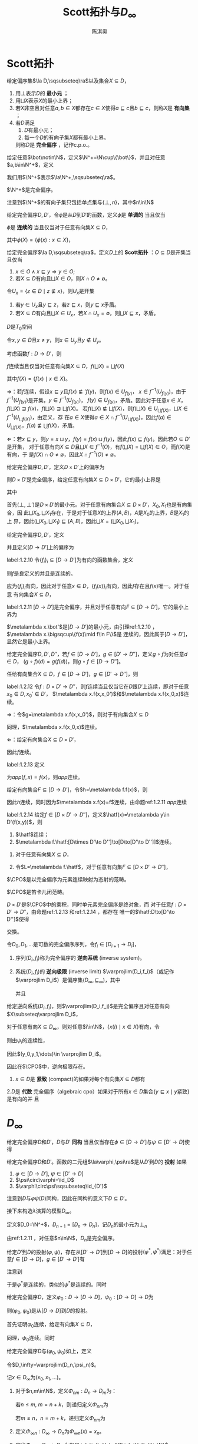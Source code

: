 #+title:Scott拓扑与\(D_\infty\)

#+AUTHOR: 陈淇奥
#+LATEX_HEADER: \input{../../preamble.tex}
#+LATEX_HEADER: \makeindex
#+LATEX_HEADER: \usepackage[UTF8]{ctex}
#+LATEX_HEADER: \DeclareMathOperator{\CPO}{\textbf{CPO}}

* Scott拓扑
    #+ATTR_LATEX: :options []
    #+BEGIN_definition
    给定偏序集\(\la D,\sqsubseteq\ra\)以及集合\(X\subseteq D\)，
    1. 用\(\bot\)表示\(D\)的 *最小元* ；
    2. 用\(\bigsqcup X\)表示\(X\)的最小上界；
    3. 若\(X\)非空且对任意\(a,b\in X\)都存在\(c\in X\)使得\(a\sqsubseteq c\)且\(b\sqsubseteq c\)，则称\(X\)是 *有向集* ；
    4. 若\(D\)满足
       1. \(D\)有最小元；
       2. 每一个\(D\)的有向子集\(X\)都有最小上界。
       则称\(D\)是 *完全偏序* ，记作c.p.o.。
    #+END_definition

    #+ATTR_LATEX: :options []
    #+BEGIN_definition
    给定任意\(\bot\notin\N\)，定义\(\N^+=\N\cup\{\bot\}\)，并且对任意\(a,b\in\N^+\)，定义
    \begin{equation*}
    a\sqsubseteq b\Leftrightarrow(a=\bot\wedge b\in\N)\vee a=b
    \end{equation*}
    我们用\(\N^+\)表示\(\la\N^+,\sqsubseteq\ra\)。
    #+END_definition

    #+ATTR_LATEX: :options []
    #+BEGIN_lemma
    \(\N^+\)是完全偏序。
    #+END_lemma

    #+BEGIN_proof
    注意到\(\N^+\)的有向子集只包括单点集与\(\{\bot,n\}\)，其中\(n\in\N\)
    #+END_proof

    #+ATTR_LATEX: :options []
    #+BEGIN_definition
    给定完全偏序\(D,D'\)，令\(\phi\)是从\(D\)到\(D'\)的函数，定义\(\phi\)是 *单调的* 当且仅当
    \begin{equation*}
    a\sqsubseteq b\Rightarrow \phi(a)\sqsubseteq'\phi(b)
    \end{equation*}
    \(\phi\)是 *连续的* 当且仅当对于任意有向集\(X\subseteq D\)，
    \begin{equation*}
    \phi(\bigsqcup X)=\bigsqcup(\phi(X))
    \end{equation*}
    其中\(\phi(X)=\{\phi(x):x\in X\}\)，
    #+END_definition

    #+ATTR_LATEX: :options []
    #+BEGIN_definition
    给定完全偏序\(\la D,\sqsubseteq\ra\)，定义\(D\)上的 *Scott拓扑* ：\(O\subseteq D\)是开集当且仅当
    1. \(x\in O\wedge x\sqsubseteq y\Rightarrow y\in O\);
    2. 若\(X\subseteq D\)有向且\(\bigsqcup X\in O\)，则\(X\cap O\neq\emptyset\)。
    #+END_definition

    #+ATTR_LATEX: :options []
    #+BEGIN_lemma
    令\(U_x=\{z\in D\mid z\not\sqsubseteq x\}\)，则\(U_x\)是开集
    #+END_lemma

    #+BEGIN_proof
    1. 若\(y\in U_x\)且\(y\sqsubseteq z\)，若\(z\sqsubseteq x\)，则\(y\sqsubseteq x\)矛盾。
    2. 若\(X\subseteq D\)有向且\(\bigsqcup X\in U_x\)，若\(X\cap U_x=\emptyset\)，则\(\bigsqcup X\sqsubseteq x\)，矛盾。
    #+END_proof

    #+ATTR_LATEX: :options []
    #+BEGIN_corollary
    \(D\)是\(T_0\)空间
    #+END_corollary

    #+BEGIN_proof
    令\(x,y\in D\)且\(x\neq y\)，则\(x\in U_y\)且\(y\notin U_y\)。
    #+END_proof

    #+ATTR_LATEX: :options []
    #+BEGIN_proposition
    考虑函数\(f:D\to D'\)，则
    #+BEGIN_center
    \(f\)连续当且仅当对任意有向集\(X\subseteq D\)，\(f(\bigsqcup X)=\bigsqcup f(X)\)
    #+END_center
    其中\(f(X)=\{f(x)\mid x\in X\}\)。
    #+END_proposition

    #+BEGIN_proof
    \(\Rightarrow\)：若\(f\)连续，假设\(x\sqsubseteq y\)且\(f(x)\not\sqsubseteq' f(y)\)，则\(f(x)\in U_{f(y)}\)，
    \(x\in f^{-1}(U_{f(y)})\)，由于\(f^{-1}(U_{f(y)})\)是开集，\(y\in f^{-1}(U_{f(y)})\)，
    \(f(y)\in U_{f(y)}\)，矛盾。因此对于任意\(x\in X\)，\(f(\bigsqcup X)\sqsupseteq f(x)\)，\(f(\bigsqcup X)\sqsupseteq\bigsqcup f(X)\)。
    若\(f(\bigsqcup X)\not\sqsubseteq\bigsqcup f(X)\)，则\(f(\bigsqcup X)\in U_{\bigsqcup f(X)}\)，\(\bigsqcup X\in f^{-1}(U_{\bigsqcup f(X)})\)，由定义，存
    在\(a\in X\)使得\(a\in X\cap f^{-1}(U_{\bigsqcup f(X)})\)，因此\(f(a)\in U_{\bigsqcup f(X)}\)，\(f(a)\not\sqsubseteq\bigcup f(X)\)，矛盾。

    \(\Leftarrow\)：若\(x\sqsubseteq y\)，则\(y=x\sqcup y\)，\(f(y)=f(x)\sqcup f(y)\)，因此\(f(x)\sqsubseteq f(y)\)。因此若\(O\subseteq D'\)是开集，
    对于任意有向\(X\subseteq D\)且\(\bigsqcup X\in f^{-1}(O)\)，有\(f(\bigsqcup X)=\bigsqcup f(X)\in O\)，而\(f(X)\)是有向，于
    是\(f(X)\cap O\neq\emptyset\)，因此\(X\cap f^{-1}(O)\neq\emptyset\)。
    #+END_proof

    #+ATTR_LATEX: :options []
    #+BEGIN_proposition
    给定完全偏序\(D,D'\)，定义\(D\times D'\)上的偏序为
    \begin{equation*}
    (x,x')\sqsubseteq(y,y')\Leftrightarrow x\sqsubseteq y\wedge x'\sqsubseteq y'
    \end{equation*}
    则\(D\times D'\)是完全偏序，给定任意有向集\(X\subseteq D\times D'\)，它的最小上界是
    \begin{equation*}
    \bigsqcup X=(\bigsqcup X_0,\bigsqcup X_1)
    \end{equation*}
    其中
    \begin{align*}
    X_0&=\{x\in D\mid\exists x'\in  D'(x,x')\in X\}\\
    X_1&=\{x'\in D'\mid\exists x\in D(x,x')\in X\}
    \end{align*}
    #+END_proposition

    #+BEGIN_proof
    首先\((\bot,\bot')\)是\(D\times D'\)的最小元。对于任意有向集合\(X\subseteq D\times D'\)，\(X_0,X_1\)也是有向集合，因
    此\(\bigsqcup X_0,\bigsqcup X_1\)存在，于是对于任意\(X\)的上界\((A,B)\)，\(A\)是\(X_0\)的上界，\(B\)是\(X_1\)的上
    界，因此\((\bigsqcup X_0,\bigsqcup X_1)\sqsubseteq(A,B)\)，因此\(\bigsqcup X=(\bigsqcup X_0,\bigsqcup X_1)\)。
    #+END_proof


    #+ATTR_LATEX: :options []
    #+BEGIN_definition
    给定完全偏序\(D,D'\)，定义
    \begin{equation*}
    [D\to D']=\{f:D\to D'\mid f\text{连续}\}
    \end{equation*}
    并且定义\([D\to D']\)上的偏序为
    \begin{equation*}
    f\sqsubseteq g\Leftrightarrow\forall x\in D(f(x)\sqsubseteq'g(x))
    \end{equation*}
    #+END_definition

    #+ATTR_LATEX: :options []
    #+BEGIN_lemma
    label:1.2.10
    令\(\{f_i\}_i\subseteq[D\to D']\)为有向的函数集合，定义
    \begin{equation*}
    f(x)=\bigsqcup_if_i(x)
    \end{equation*}
    则\(f\)是良定义的并且是连续的。
    #+END_lemma

    #+BEGIN_proof
    应为\(\{f_i\}_i\)有向，因此对于任意\(x\in D\)，\(\{f_i(x)\}_i\)有向，因此\(f\)存在且\(f(x)\)唯一。对于任意
    有向集合\(X\subseteq D\)，
    \begin{equation*}
    f(\bigsqcup X)=\bigsqcup_i\bigsqcup_{x\in X}f_i(x)=\bigsqcup_{x\in X}\bigsqcup_if_i(x)=\bigsqcup f(X)
    \end{equation*}
    #+END_proof

    #+ATTR_LATEX: :options []
    #+BEGIN_proposition
    label:1.2.11
    \([D\to D']\)是完全偏序，并且对于任意有向\(F\subseteq[D\to D']\)，它的最小上界为
    \begin{equation*}
    (\bigsqcup F)(x)=\bigsqcup\{f(x)\mid f\in F\}
    \end{equation*}
    #+END_proposition

    #+BEGIN_proof
    \(\metalambda x.\bot'\)是\([D\to D']\)的最小元，由引理ref:1.2.10 ，\(\metalambda x.\bigsqcup\{f(x)\mid f\in F\}\)是
    连续的，因此属于\([D\to D']\)，显然它是最小上界。
    #+END_proof

    #+ATTR_LATEX: :options []
    #+BEGIN_proposition
    给定完全偏序\(D,D',D''\)，若\(f\in[D\to D']\)，\(g\in[D'\to D'']\)，定义\(g\circ f\)为对任意\(d\in D\)，
    \((g\circ f)(d)=g(f(d))\)，则\(g\circ f\in[D\to D'']\)。
    #+END_proposition

    #+BEGIN_proof
    任给有向集合\(X\subseteq D\)，\(f\in[D\to D']\)，\(g\in[D'\to D'']\)，则
    \begin{align*}
    g\circ f(\bigsqcup X)&=g(f(\bigsqcup X))=g(\bigsqcup_{x\in X} f(x))=\bigsqcup_{x\in X}g(f(x))=\bigsqcup_{x\in X} g\circ f(x)
    \end{align*}
    #+END_proof


    #+ATTR_LATEX: :options []
    #+BEGIN_lemma
    label:1.2.12
    令\(f:D\times D'\to D''\)，则\(f\)连续当且仅当它在\(D\)跟\(D'\)上连续，即对于任意\(x_0\in D,x_0'\in D'\)，
    \(\metalambda x.f(x,x_0')\)和\(\metalambda x.f(x_0,x)\)连续。
    #+END_lemma

    #+BEGIN_proof
    \(\Rightarrow\)：令\(g=\metalambda x.f(x,x_0')\)，则对于有向集合\(X\subseteq D\)
    \begin{align*}
    g(\bigsqcup X)&=f(\bigsqcup X,x_0')=f(\bigsqcup\{(x,x_0')\mid x\in X\})\\
    &=\bigsqcup\{f(x,x_0')\mid x\in X\}\\
    &=\bigsqcup g(X)
    \end{align*}
    同理，\(\metalambda x.f(x_0,x)\)连续。

    \(\Leftarrow\)：给定有向集合\(X\subseteq D\times D'\)，
    \begin{align*}
    f(\bigsqcup X)&=f(\bigsqcup X_0,\bigsqcup X_1)\\
    &=\bigsqcup_{x\in X_0}f(x,\bigsqcup X_1)=\bigsqcup_{x\in X_0}\bigsqcup_{x'\in X_0'}f(x,x')\\
    &=\bigsqcup_{(x,x')\in X}f(x,x')\\
    &=\bigsqcup f(X)
    \end{align*}
    因此\(f\)连续。
    #+END_proof

    #+ATTR_LATEX: :options []
    #+BEGIN_proposition
    label:1.2.13
    定义
    \begin{equation*}
    app:[D\to D']\times D\to D'
    \end{equation*}
    为\(app(f,x)=f(x)\)，则\(app\)连续。
    #+END_proposition

    #+BEGIN_proof
    给定有向集合\(F\subseteq[D\to D']\)，令\(h=\metalambda f.f(x)\)，则
    \begin{align*}
    h(\bigsqcup F)&=(\bigsqcup F)(x)=\bigsqcup\{f(x)\mid f\in F\}\\
    &=\bigsqcup\{h(f)\mid f\in F\}=\bigsqcup h(F)
    \end{align*}
    因此\(h\)连续，同时因为\(\metalambda x.f(x)=f\)连续，由命题ref:1.2.11 \(app\)连续
    #+END_proof

    #+ATTR_LATEX: :options []
    #+BEGIN_proposition
    label:1.2.14
    给定\(f\in[D\times D'\to D'']\)，定义\(\hatf(x)=\metalambda y\in D'(f(x,y))\)，则
    1. \(\hatf\)连续；
    2. \(\metalambda f.\hatf:[D\times D'\to D'']\to[D\to[D'\to D'']]\)连续。
    #+END_proposition

    #+BEGIN_proof
    1. 对于任意有向集\(X\subseteq D\)，
       \begin{align*}
       \hatf(\bigsqcup X)&=\metalambda y.f(\bigsqcup X,y)=\metalambda y.\bigsqcup_{x\in X}f(x,y)\\
       &=\bigsqcup_{x\in X}(\metalambda y.f(x,y))\\
       &=\bigsqcup\hatf(X)
       \end{align*}
    2. 令\(L=\metalambda f.\hatf\)，对于任意有向集\(F\subseteq[D\times D'\to D'']\)，
       \begin{align*}
       L(\bigsqcup F)&=\metalambda x.\metalambda y.(\bigsqcup F)(x,y)=\metalambda x\metalambda y.\bigsqcup_{f\in F}f(x,y)\\
       &=\bigsqcup_{f\in F}\metalambda x.\metalambda y.f(x,y)=\bigsqcup L(F)
       \end{align*}
    #+END_proof

    #+ATTR_LATEX: :options []
    #+BEGIN_definition
    \(\CPO\)是以完全偏序为元素连续映射为态射的范畴。
    #+END_definition

    #+ATTR_LATEX: :options []
    #+BEGIN_theorem
    \(\CPO\)是笛卡儿闭范畴。
    #+END_theorem

    #+BEGIN_proof
    \(D\times D'\)是\(\CPO\)中的乘积，同时单元素完全偏序是终对象，而
    对于任意\(f:D\times D'\to D''\)，由命题ref:1.2.13 和ref:1.2.14 ，都存在
    唯一的\(\hatf:D\to[D'\to D'']\)使得
    \begin{center}\begin{tikzcd}
    D\times D'\ar[r,"f"]\ar[d,dashed,"\hatf\times\id_{D'}"']&D\\
    \left[D'\to D''\right]\times D'\ar[ur,"app"]
    \end{tikzcd}\end{center}
    交换。
    #+END_proof

    #+ATTR_LATEX: :options []
    #+BEGIN_definition
    令\(D_0,D_1,\dots\)是可数的完全偏序序列，令\(f_i\in[D_{i+1}\to D_i]\)，
    1. 序列\((D_i,f_i)\)称为完全偏序的 *逆向系统* (inverse system)。
    2. 系统\((D_i,f_i)\)的 *逆向极限* (inverse limit) \(\varprojlim(D_i,f_i)\)（或记作\(\varprojlim D_i\)）是偏序集\((D_\infty,\sqsubseteq_\infty)\)，其中
       \begin{align*}
       D_\infty=\{(x_0,x_1,\dots)\mid\forall i\in\N(x_i\in D_i\wedge\psi_i(x_{i+1})=x_i)\}
       \end{align*}
       并且
       \begin{equation*}
       (x_0,x_1,\dots)\sqsubseteq_\infty(y_0,y_1,\dots)\Leftrightarrow\forall i\in\N(x_i\sqsubseteq y_i)
       \end{equation*}

    #+END_definition

    #+ATTR_LATEX: :options []
    #+BEGIN_proposition
    给定逆向系统\((D_i,f_i)\)，则\(\varprojlim(D_i,f_j)\)是完全偏序且对任意有向\(X\subseteq\varprojlim D_i\)，
    \begin{equation*}
    \bigsqcup X=\metalambda i.\bigsqcup\{x(i)\mid x\in X\}
    \end{equation*}
    #+END_proposition

    #+BEGIN_proof
    对于任意有向\(X\subseteq D_\infty\)，则对任意\(i\in\N\)，\(\{x(i)\mid x\in X\}\)有向，令
    \begin{equation*}
    y_i=\bigsqcup\{x(i)\mid x\in X\}
    \end{equation*}
    则由\(\psi_i\)的连续性，
    \begin{equation*}
    \psi_i(y_{i+1})=\bigsqcup f_i(\{x(i+1)\mid x\in X\})=\bigsqcup\{x(i)\mid x\in X\}=y_i
    \end{equation*}
    因此\((y_0,y_1,\dots)\in \varprojlim D_i\)。
    #+END_proof

    因此在\(\CPO\)中，逆向极限存在。

    #+ATTR_LATEX: :options []
    #+BEGIN_definition
    1. \(x\in D\)是 *紧致* (compact)的如果对每个有向集\(X\subseteq D\)都有
       \begin{equation*}
       x\sqsubseteq\bigsqcup X\Rightarrow \exists x\in X(x\sqsubseteq x_0)
       \end{equation*}
    2.\(D\)是 *代数* 完全偏序（algebraic cpo）如果对于所有\(x\in D\)集合\(\{y\sqsubseteq x\mid y\text{紧致}\}\)是有向的并
    且
    \begin{equation*}
    y=\bigsqcup\{y\sqsubseteq x\mid y\text{紧致}\}
    \end{equation*}
    #+END_definition

* \texorpdfstring{\(D_\infty\)}{D}
    #+ATTR_LATEX: :options []
    #+BEGIN_definition
    给定完全偏序\(D\)和\(D'\)，\(D\)与\(D'\) *同构* 当且仅当存在\(\phi\in[D\to D']\)与\(\psi\in[D'\to D]\)使得
    \begin{equation*}
    \psi\circ\phi=\id_D,\quad\phi\circ\psi=\id_{D'}
    \end{equation*}
    #+END_definition


    #+ATTR_LATEX: :options []
    #+BEGIN_definition
    给定完全偏序\(D\)和\(D'\)。函数的二元组\(\la\varphi,\psi\ra\)是从\(D'\)到\(D\)的 *投射* 如果
    1. \(\varphi\in[D\to D']\), \(\psi\in[D'\to D]\)
    2. \(\psi\circ\varphi=\id_D\)
    3. \(\varphi\circ\psi\sqsubseteq\id_{D'}\)
    #+END_definition

    注意到\(D\)与\(\varphi\psi(D)\)同构，因此在同构的意义下\(D\subseteq D'\)。

    接下来构造\(\lambda\)演算的模型\(D_\infty\)。

    #+ATTR_LATEX: :options []
    #+BEGIN_definition
    定义\(D_0=\N^+\)，\(D_{n+1}=[D_n\to D_n]\)，记\(D_n\)的最小元为\(\bot_n\)
    #+END_definition

    由ref:1.2.11 ，对任意\(n\in\N\)，\(D_n\)是完全偏序。

    #+ATTR_LATEX: :options []
    #+BEGIN_lemma
    给定\(D'\)到\(D\)的投射\((\varphi,\psi)\)，存在从\([D'\to D']\)到\([D\to D]\)的投射\((\varphi^*,\psi^*)\)满足：对于任
    意\(f\in[D\to D]\)，\(g\in[D'\to D']\)有
    \begin{equation*}
    \varphi^*(f)=\varphi\circ f\circ\psi,\quad\psi^*(g)=\psi\circ g\circ\varphi
    \end{equation*}

    \begin{center}\begin{tikzcd}
    D\ar[d,"f"']&D'\ar[l,"\psi"']\ar[d,dashed,"\varphi^*(f)"]\\
    D\ar[r,"\varphi"']&D'
    \end{tikzcd}\quad\begin{tikzcd}
    D\ar[r,"\varphi"]\ar[d,dashed,"\psi^*(g)"']&D'\ar[d,"g"]\\
    D&D'\ar[l,"\psi"]
    \end{tikzcd}\end{center}

    #+END_lemma

    #+BEGIN_proof
    注意到
    \begin{align*}
    \varphi^*(f)&=\metalambda x'\in D'.\varphi(f(\psi(x)))\\
    &=\metalambda x'\in D'.\varphi(app(f,\psi(x)))
    \end{align*}
    于是\(\varphi^*\)是连续的，类似的\(\psi^*\)是连续的。同时
    \begin{gather*}
    \psi^*(\varphi^*(f))=\psi\circ\varphi\circ f\circ\psi\circ\varphi=f\\
    \varphi^*(\psi^*(f))=\varphi\circ\psi\circ f\circ\varphi\circ\psi\sqsubseteq f
    \end{gather*}
    #+END_proof

    #+ATTR_LATEX: :options []
    #+BEGIN_lemma
    给定完全偏序\(D\)，定义\(\varphi_0:D\to[D\to D]\)，\(\psi_0:[D\to D]\to D\)为
    \begin{align*}
    &\varphi_0(x)=\metalambda y\in D.x\\
    &\psi_0(f)=f(\bot)
    \end{align*}
    则\((\varphi_0,\psi_0)\)是从\([D\to D]\)到\(D\)的投射。
    #+END_lemma

    #+BEGIN_proof
    首先证明\(\varphi_0\)连续，给定有向集\(X\subseteq D\)，
    \begin{align*}
    \varphi_0(\bigsqcup X)&=\metalambda y\in D.\bigsqcup X=\bigsqcup_{x\in X}\metalambda y\in D.x\\
    &=\bigsqcup\varphi_0(X)
    \end{align*}
    同理，\(\psi_0\)连续。同时
    \begin{align*}
    \varphi_0(\psi_0(f))&=\varphi_0(f(\bot))=\metalambda x.f(\bot)\\
    &\sqsubseteq\metalambda x.f(x)=f\\
    \psi_0\circ\varphi_0(f)&=\varphi_0(f)(\bot)=f
    \end{align*}
    #+END_proof

    #+ATTR_LATEX: :options [构造\(D_\infty\)]
    #+BEGIN_definition
    给定完全偏序\(D\)与\((\varphi_0,\psi_0)\)如上，定义
    \begin{align*}
    &D_0=D\\
    &D_{n+1}=[D_n\to D_n]\\
    &(\varphi_{n+1},\psi_{n+1})=(\varphi_n^*,\psi_n^*)
    \end{align*}
    令\(D_\infty=\varprojlim(D_n,\psi_n)\)。
    #+END_definition


    记\(x\in D_\infty\)为\((x_0,x_1,\dots)\)。

    #+ATTR_LATEX: :options []
    #+BEGIN_definition
    1. 对于\(n,m\in\N\)，定义\(\Phi_{nm}:D_n\to D_m\)为：

       若\(n\le m\), \(m=n+k\)，则递归定义\(\Phi_{nm}\)为
       \begin{align*}
       &\Phi_{nn}=\lambda x\in D_n.x\\
       &\Phi_{n(m+1)}=\varphi_m\circ\Phi_{nm}
       \end{align*}
       若\(m\le n\)，\(n=m+k\)，递归定义\(\Phi_{nm}\)为
       \begin{equation*}
       \Phi_{(n+1)m}=\Phi_{nm}\circ\psi_n
       \end{equation*}
    2. 定义\(\Phi_{\infty n}:D_\infty\to D_n\)为\(\Phi_{\infty n}(x)=x_n\)。
    3. 定义\(\Phi_{n\infty}:D_n\to D_\infty\)为\(\Phi_{n\infty}(x)=(\Phi_{ni}(x))_{i\in\N}\)
    #+END_definition

    #+ATTR_LATEX: :options []
    #+BEGIN_lemma
    1. 对于\(0\le n\le m\le\infty\)，\((\Phi_{nm},\Phi_{mn})\)是从\(D_m\)到\(D_n\)的投射
    2. 对于\(0\le n\le m\le l\le\infty\)，\(\Phi_{ml}\circ\Phi_{nm}=\Phi_{nl}\)
    #+END_lemma

    #+BEGIN_proof
    1. 若\(n<m<\infty\)，对于任意\(x\in D_m\)，
       \begin{align*}
       \Phi_{nm}\circ\Phi_{mn}&=(\varphi_{m-1}\circ\dots\circ\varphi_n\circ\id_{D_n})\circ(\id_{D_n}\circ\psi_n\circ\dots\circ\psi_{m-1})\\
       &\sqsubseteq\id_{D_m}\\
       \Phi_{mn}\circ\Phi_{nm}&=(\id_{D_n}\circ\psi_1\circ\dots\circ\psi_{m-1})\circ(\varphi_{m-1}\circ\dots\circ\varphi_1\circ\id_{D_n})\\
       &=\id_{D_n}
       \end{align*}
       \(n<m=\infty\)和\(n=m=\infty\)的情况类似。
    2. 根据定义类似可得。
    #+END_proof

    注意到在同构的意义下，
    \begin{equation*}
    D_0\subseteq D_1\subseteq\dots\subseteq D_\infty
    \end{equation*}
    又有一个事实是在\(\CPO\)中，\(D_\infty\)不仅是逆向极限，也是正向极限
    \begin{equation*}
    D_\infty\cong\varinjlim(D_n,\varphi_n)
    \end{equation*}
    因此每个元素\(x\in D_n\)也可被\(\Phi_{n\infty}(x)\in D_\infty\)刻画。

    #+ATTR_LATEX: :options []
    #+BEGIN_lemma
    1. 如果\(x\in D_n\)，则\((\Phi_{n\infty}(x))n=x\)。
    2. 如果\(x\in D_n\)，则\(\varphi_n(x)=x\)。
    3. 如果\(x\in D_{n+1}\)，则\(\psi_n(x)\sqsubseteq x\)。
    #+END_lemma

    #+BEGIN_proof
    1. 在\(D_\infty\)中，\(x\)为\(\Phi_{n\infty}(x)\)，因此\(x_n=x\)。
    2. \(\varphi_n(x)\)在\(D_\infty\)中为\((\dots,\psi_n(\varphi_n(x)),\varphi_n(x),\varphi_{n+1}\varphi_n(x),\dots)\)，因
       为\(\psi_n(\varphi_n(x))=x\)，因此\(\varphi_n(x)=x\)。
    3. 类似。
    #+END_proof

    #+ATTR_LATEX: :options []
    #+BEGIN_lemma
    在\(D_\infty\)中，若\(x\in D_\infty\)，则
    1. \((x_n)_m=x_{\min(n,m)}\)
    2. \(n\le m\Rightarrow x_n\sqsubseteq x_m\sqsubseteq x\)
    3. \(x=\bigsqcup_{n\in\N}x_n\)
    4. \(\bot_n\)是\(D_n\)的最小元素
    5. \(\bot_n=\bot\)
    #+END_lemma

    #+BEGIN_proof
    1. 若\(n<m\)，则
       \begin{equation*}
       (x_n)_m=\Phi_{nm}x_n=
       \end{equation*}
    #+END_proof

    #+ATTR_LATEX: :options []
    #+BEGIN_lemma
    若\(x,y\in D_\infty\)，则对所有\(n,k\in\N\)，\(n\le k\)，则
    1. \(x_{n+1}(y_n)\sqsubseteq x_{k+1}(y_k)\)
    2. \((x_{n+1})_{k+1}(y_k)=x_{n+1}(y_n)\)
    3. \((x_{k+1}(y_n)_k)_n=x_{n+1}(y_n)\)
    #+END_lemma

    #+ATTR_LATEX: :options []
    #+BEGIN_lemma
    对于任意\(x\in D_\infty\)，任意\(n,r\ge 0\)，
    1. \(\Phi_{(n+r)n}(x_{n+r})=x_n\)
    2. \(\Phi_{n\infty}(x_n)\sqsubseteq\Phi_{(n+1)\infty}(x_{n+1})\)
    3. \(x=\bigsqcup_{n\ge 0}\Phi_{n\infty}(x_n)=\bigsqcup_{n\ge r}\Phi_{n\infty}(x_n)\)
    #+END_lemma

    #+BEGIN_proof
    1. 根据定义。
    2. ​
       \begin{align*}
       \Phi_{n\infty}(a_n)&=\Phi_{n\infty}(\psi_n(a_{n+1}))=\Phi_{(n+1)\infty}(\phi_n(\psi_n(a_{n+1})))\\
       &\sqsubseteq\Phi_{(n+1)\infty}(a_{n+1})
       \end{align*}
    3. 令\(X=\{\phi_{n,\infty}(a_n):n\ge 0\}\)，则由2，\(X\)是一个递增的序列，因此是有向的，因此\(\bigsqcup X\)存在，同
       时对于任意\(r\ge 0\)，都有\(\bigsqcup X=\bigsqcup_{n\ge r}\Phi_{n\infty}(a_n)\)。同时，
       \begin{align*}
       (\bigsqcup X)_p&=(\bigsqcup_{n\ge p}\Phi_{n\infty}(a_n))_p=\bigsqcup_{n\ge p}(\Phi_{n\infty}(a))_p\\
       &=\bigsqcup_{n\ge p}\Phi_{n,p}(a_n)=\bigsqcup\{a_p\}\\
       &=a_p
       \end{align*}
    #+END_proof

    #+ATTR_LATEX: :options []
    #+BEGIN_lemma
    label:16.42
    对于任意\(x,y\in D_\infty\)，
    \begin{equation*}
    \Phi_{n\infty}(x_{n+1}(y_n))\sqsubseteq\Phi_{(n+1)\infty}(x_{n+2}(y_{n+1}))
    \end{equation*}
    #+END_lemma

    #+BEGIN_proof
    首先
    \begin{align*}
    \phi_n(x_{n+1}(y_n))&=\phi_n(\psi_{n+1}(x_{n+2})(\psi_{n}(y_{n+1})))\\
    &=\phi_n(\psi_n(x_{n+2}(\phi_n(\psi_n(y_{n+1})))))\\
    &\sqsubseteq\phi_n(\psi_n(x_{n+2}(y_{n+1})))\\
    &\sqsubseteq x_{n+2}(y_{n+1})
    \end{align*}
    于是
    \begin{align*}
    \Phi_{(n+1)\infty}(\phi_n(x_{n+1}(y_n)))\sqsubseteq\Phi_{(n+1)\infty}(x_{n+2}(y_{n+1}))
    \end{align*}
    注意到\(\Phi_{(n+1)\infty}\phi_n=\Phi_{(n+1)\infty}\Phi_{n(n+1)}=\Phi_{n\infty}\)，因此
    \begin{equation*}
    \Phi_{n\infty}(x_{n+1}(y_n))\sqsubseteq\Phi_{(n+1)\infty}(x_{n+2}(y_{n+1}))
    \end{equation*}
    #+END_proof

    #+ATTR_LATEX: :options []
    #+BEGIN_definition
    给定\(x,y\in D_\infty\)，于是由引理ref:16.42 ，\(\{\Phi_{n\infty}(x_{n+1}(y_n)):n\ge 0\}\)是一个递增序列，因此有最
    小上界，定义
    \begin{equation*}
    a\cdot b=\bigsqcup_{n\ge 0}\Phi_{n\infty}(a_{n+1}(b_n))
    \end{equation*}
    #+END_definition


    #+ATTR_LATEX: :options []
    #+BEGIN_corollary
    对于任意\(x,y\in D_\infty\)以及所有\(r\ge 0\)
    1. \(x\cdot y=\bigsqcup_{n\ge r}\Phi_{n\infty}(x_{n+1}(y_n))\)；
    2. \((x\cdot y)_r=\bigsqcup_{n\ge r}\Phi_{nr}(x_{n+1}(y_n))\)；
    3. \((x\cdot y)_r\sqsupseteq x_{r+1}(y_r)\)
    #+END_corollary

    #+BEGIN_proof
    1. 因为\(\{\Phi_{n\infty}(x_{n+1}y_n): n\ge 0\}\)是递增序列。
    2.
       \begin{align*}
       (x\cdot y)_r&=\left( \bigsqcup_{n\ge r}\Phi_{n\infty}(x_{n+1}(y_n)) \right)_r\\
       &=\bigsqcup_{n\ge r}(\Phi_{n\infty}(x_{n+1}(y_n)))_r\\
       &=\bigsqcup_{n\ge r}\Phi_{nr}(x_{n+1}(y_n))
       \end{align*}
    #+END_proof
*
